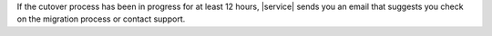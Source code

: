 If the cutover process has been in progress for at least 12 hours,
|service| sends you an email that suggests you check on the migration
process or contact support.
